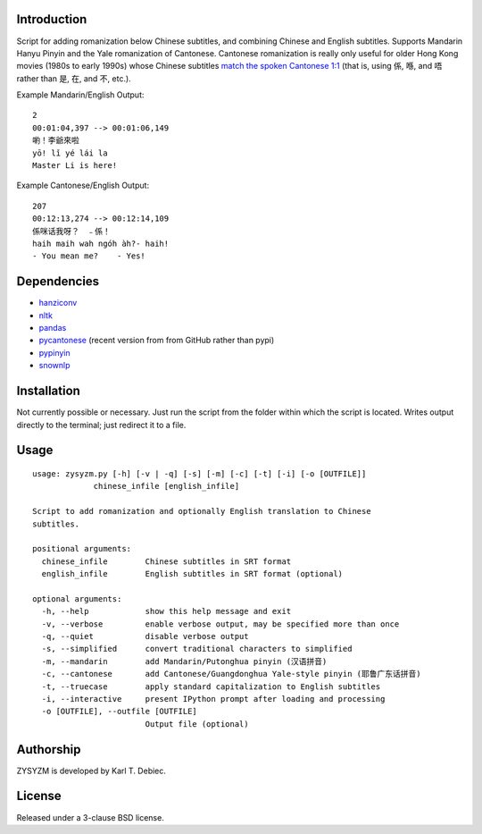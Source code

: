 Introduction
============

Script for adding romanization below Chinese subtitles, and combining Chinese
and English subtitles. Supports Mandarin Hanyu Pinyin and the Yale romanization
of Cantonese. Cantonese romanization is really only useful for older Hong Kong
movies (1980s to early 1990s) whose Chinese subtitles `match the spoken
Cantonese 1:1 <https://en.wikipedia.org/wiki/Written_Cantonese>`_ (that is,
using 係, 喺, and 唔 rather than 是, 在, and 不, etc.).

Example Mandarin/English Output::

      2
      00:01:04,397 --> 00:01:06,149
      喲！李爺來啦
      yō! lǐ yé lái la
      Master Li is here!

Example Cantonese/English Output::

    207
    00:12:13,274 --> 00:12:14,109
    係咪话我呀？　﹣係！
    haih maih wah ngóh àh?- haih!
    - You mean me?    - Yes!

Dependencies
============

- `hanziconv <https://github.com/berniey/hanziconv>`_
- `nltk <https://github.com/nltk/nltk>`_
- `pandas <https://github.com/pandas-dev/pandas>`_
- `pycantonese <https://github.com/pycantonese/pycantonese>`_
  (recent version from from GitHub rather than pypi)
- `pypinyin <https://github.com/mozillazg/python-pinyin>`_
- `snownlp <https://github.com/isnowfy/snownlp>`_

Installation
============

Not currently possible or necessary. Just run the script from the folder within
which the script is located. Writes output directly to the terminal; just
redirect it to a file.

Usage
=====

::

    usage: zysyzm.py [-h] [-v | -q] [-s] [-m] [-c] [-t] [-i] [-o [OUTFILE]]
                 chinese_infile [english_infile]

    Script to add romanization and optionally English translation to Chinese
    subtitles.

    positional arguments:
      chinese_infile        Chinese subtitles in SRT format
      english_infile        English subtitles in SRT format (optional)

    optional arguments:
      -h, --help            show this help message and exit
      -v, --verbose         enable verbose output, may be specified more than once
      -q, --quiet           disable verbose output
      -s, --simplified      convert traditional characters to simplified
      -m, --mandarin        add Mandarin/Putonghua pinyin (汉语拼音)
      -c, --cantonese       add Cantonese/Guangdonghua Yale-style pinyin (耶鲁广东话拼音)
      -t, --truecase        apply standard capitalization to English subtitles
      -i, --interactive     present IPython prompt after loading and processing
      -o [OUTFILE], --outfile [OUTFILE]
                            Output file (optional)

Authorship
==========

ZYSYZM is developed by Karl T. Debiec.

License
=======

Released under a 3-clause BSD license.
